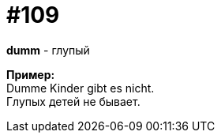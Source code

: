 [#19_005]
= #109
:hardbreaks:

*dumm* - глупый

*Пример:*
Dumme Kinder gibt es nicht.
Глупых детей не бывает.